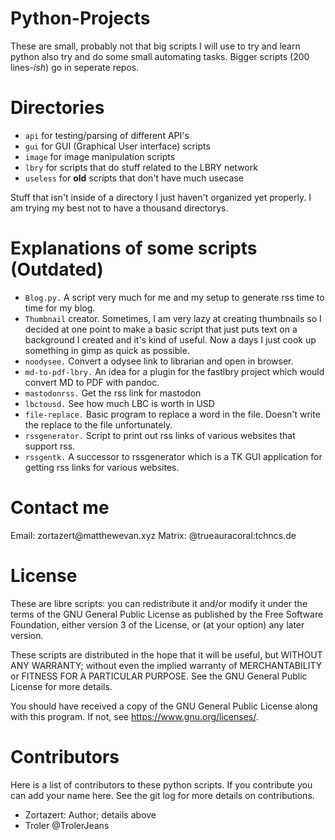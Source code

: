 #+OPTIONS: toc:nil
* Python-Projects
These are small, probably not that big scripts I will use to try and learn python also try and do some small automating tasks. Bigger scripts (200 lines-/ish/) go in seperate repos.

* Directories
- =api= for testing/parsing of different API's
- =gui= for GUI (Graphical User interface) scripts
- =image= for image manipulation scripts
- =lbry= for scripts that do stuff related to the LBRY network
- =useless= for *old* scripts that don't have much usecase

Stuff that isn't inside of a directory I just haven't organized yet properly. I am trying my best not to have a thousand directorys.

* Explanations of some scripts (Outdated)
- =Blog.py.= A script very much for me and my setup to generate rss time to time for my blog.
- =Thumbnail= creator. Sometimes, I am very lazy at creating thumbnails so I decided at one point to make a basic script that just puts text on a background I created and it's kind of useful. Now a days I just cook up something in gimp as quick as possible.
- =noodysee.= Convert a odysee link to librarian and open in browser.
- =md-to-pdf-lbry.= An idea for a plugin for the fastlbry project which would convert MD to PDF with pandoc.
- =mastodonrss.= Get the rss link for mastodon
- =lbctousd.= See how much LBC is worth in USD
- =file-replace.= Basic program to replace a word in the file. Doesn't write the replace to the file unfortunately.
- =rssgenerator.= Script to print out rss links of various websites that support rss.
- =rssgentk.= A successor to rssgenerator which is a TK GUI application for getting rss links for various websites.

* Contact me
Email: zortazert@matthewevan.xyz
Matrix: @trueauracoral:tchncs.de

* License
These are libre scripts: you can redistribute it and/or modify it under the terms of the GNU General Public License as published by the Free Software Foundation, either version 3 of the License, or (at your option) any later version.

These scripts are distributed in the hope that it will be useful, but WITHOUT ANY WARRANTY; without even the implied warranty of MERCHANTABILITY or FITNESS FOR A PARTICULAR PURPOSE. See the GNU General Public License for more details.

You should have received a copy of the GNU General Public License along with this program. If not, see https://www.gnu.org/licenses/.

* Contributors
Here is a list of contributors to these python scripts. If you contribute you can add your name here. See the git log for more details on contributions.

- Zortazert: Author; details above
- Troler @TrolerJeans
